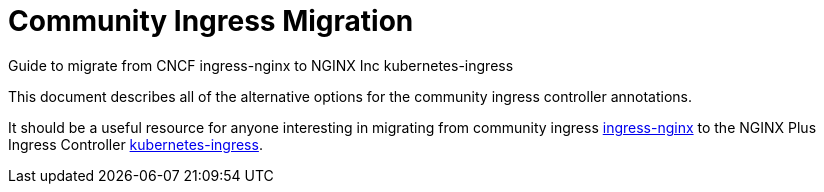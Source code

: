 # Community Ingress Migration

Guide to migrate from CNCF ingress-nginx to NGINX Inc kubernetes-ingress

This document describes all of the alternative options for the community ingress controller annotations. 

It should be a useful resource for anyone interesting in migrating from community ingress  https://github.com/kubernetes/ingress-nginx[ingress-nginx] to the NGINX Plus Ingress Controller https://github.com/nginxinc/kubernetes-ingress[kubernetes-ingress].

